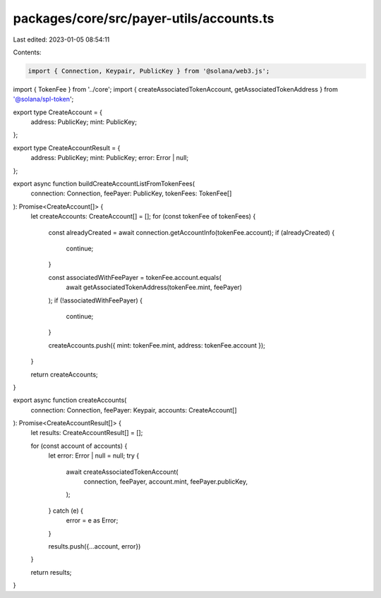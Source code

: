 packages/core/src/payer-utils/accounts.ts
=========================================

Last edited: 2023-01-05 08:54:11

Contents:

.. code-block:: ts

    import { Connection, Keypair, PublicKey } from '@solana/web3.js';
import { TokenFee } from '../core';
import { createAssociatedTokenAccount, getAssociatedTokenAddress } from '@solana/spl-token';

export type CreateAccount = {
    address: PublicKey;
    mint: PublicKey;
};

export type CreateAccountResult = {
    address: PublicKey;
    mint: PublicKey;
    error: Error | null;
};

export async function buildCreateAccountListFromTokenFees(
    connection: Connection,
    feePayer: PublicKey,
    tokenFees: TokenFee[]
): Promise<CreateAccount[]> {
    let createAccounts: CreateAccount[] = [];
    for (const tokenFee of tokenFees) {
        const alreadyCreated = await connection.getAccountInfo(tokenFee.account);
        if (alreadyCreated) {
            continue;
        }

        const associatedWithFeePayer = tokenFee.account.equals(
            await getAssociatedTokenAddress(tokenFee.mint, feePayer)
        );
        if (!associatedWithFeePayer) {
            continue;
        }

        createAccounts.push({ mint: tokenFee.mint, address: tokenFee.account });
    }

    return createAccounts;
}

export async function createAccounts(
    connection: Connection,
    feePayer: Keypair,
    accounts: CreateAccount[]
): Promise<CreateAccountResult[]> {
    let results: CreateAccountResult[] = [];

    for (const account of accounts) {
        let error: Error | null = null;
        try {
            await createAssociatedTokenAccount(
                connection,
                feePayer,
                account.mint,
                feePayer.publicKey,
            );
        } catch (e) {
            error = e as Error;
        }

        results.push({...account, error})
    }

    return results;
}


